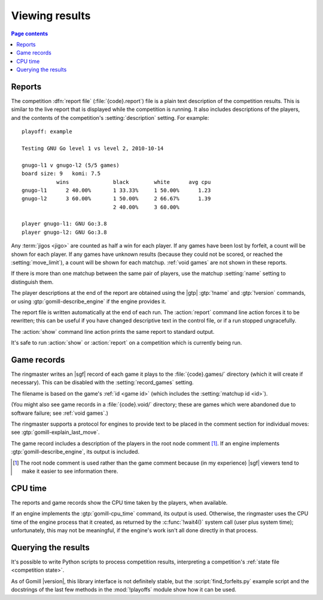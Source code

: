Viewing results
---------------

.. contents:: Page contents
   :local:
   :backlinks: none

.. _competition report file:
.. index:: report file

Reports
^^^^^^^

The competition :dfn:`report file` (:file:`{code}.report`) file is a plain
text description of the competition results. This is similar to the live
report that is displayed while the competition is running. It also includes
descriptions of the players, and the contents of the competition's
:setting:`description` setting. For example::

  playoff: example

  Testing GNU Go level 1 vs level 2, 2010-10-14

  gnugo-l1 v gnugo-l2 (5/5 games)
  board size: 9   komi: 7.5
             wins              black        white      avg cpu
  gnugo-l1      2 40.00%       1 33.33%     1 50.00%      1.23
  gnugo-l2      3 60.00%       1 50.00%     2 66.67%      1.39
                               2 40.00%     3 60.00%

  player gnugo-l1: GNU Go:3.8
  player gnugo-l2: GNU Go:3.8

Any :term:`jigos <jigo>` are counted as half a win for each player. If any
games have been lost by forfeit, a count will be shown for each player. If any
games have unknown results (because they could not be scored, or reached the
:setting:`move_limit`), a count will be shown for each matchup. :ref:`void
games` are not shown in these reports.

If there is more than one matchup between the same pair of players, use the
matchup :setting:`name` setting to distinguish them.

The player descriptions at the end of the report are obtained using the |gtp|
:gtp:`!name` and :gtp:`!version` commands, or using
:gtp:`gomill-describe_engine` if the engine provides it.

The report file is written automatically at the end of each run. The
:action:`report` command line action forces it to be rewritten; this can be
useful if you have changed descriptive text in the control file, or if a run
stopped ungracefully.

The :action:`show` command line action prints the same report to standard
output.

It's safe to run :action:`show` or :action:`report` on a competition which is
currently being run.


.. _game records:

Game records
^^^^^^^^^^^^

The ringmaster writes an |sgf| record of each game it plays to the
:file:`{code}.games/` directory (which it will create if necessary). This can
be disabled with the :setting:`record_games` setting.

The filename is based on the game's :ref:`id <game id>` (which includes the
:setting:`matchup id <id>`).

(You might also see game records in a :file:`{code}.void/` directory; these
are games which were abandoned due to software failure; see :ref:`void
games`.)

The ringmaster supports a protocol for engines to provide text to be placed in
the comment section for individual moves: see :gtp:`gomill-explain_last_move`.

The game record includes a description of the players in the root node comment
[#]_. If an engine implements :gtp:`gomill-describe_engine`, its output is
included.

.. [#] The root node comment is used rather than the game comment because (in
   my experience) |sgf| viewers tend to make it easier to see information
   there.


CPU time
^^^^^^^^

The reports and game records show the CPU time taken by the players, when
available.

If an engine implements the :gtp:`gomill-cpu_time` command, its output is
used. Otherwise, the ringmaster uses the CPU time of the engine process that
it created, as returned by the :c:func:`!wait4()` system call (user plus system
time); unfortunately, this may not be meaningful, if the engine's work isn't
all done directly in that process.


.. _querying the results:

Querying the results
^^^^^^^^^^^^^^^^^^^^

It's possible to write Python scripts to process competition results,
interpreting a competition's :ref:`state file <competition state>`.

As of Gomill |version|, this library interface is not definitely stable, but
the :script:`find_forfeits.py` example script and the docstrings of the last
few methods in the :mod:`!playoffs` module show how it can be used.

